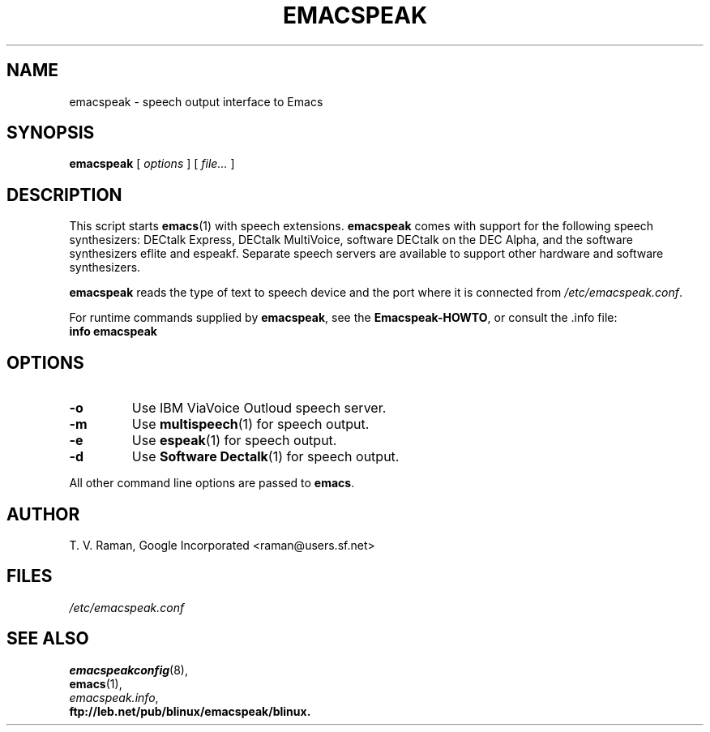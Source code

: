 .\"{{{  Title                    Emacs major mode should be: -*- nroff -*-
.TH EMACSPEAK 1 "July 17, 2008"
.\"}}}
.\"{{{  Name
.SH NAME
emacspeak \- speech output interface to Emacs
.\"}}}
.\"{{{  Synopsis
.SH SYNOPSIS
.ad l
.\" commands only
.BR emacspeak
.RI "[ " options " ] [ " file... " ]"
.\"}}}
.\"{{{  Config
.SH DESCRIPTION
This script starts \fBemacs\fP(1) with speech extensions.  \fBemacspeak\fP
comes with support for the following speech synthesizers: DECtalk Express,
DECtalk MultiVoice, software DECtalk on the DEC Alpha, and the
software synthesizers eflite and espeakf.
.\" or the IBM ViaVoice Outloud.
Separate speech servers are available to support other hardware and
software synthesizers.
.P
\fBemacspeak\fP reads the type of text to speech device and the
port where it is connected from \fI/etc/emacspeak.conf\fP.
.P
For runtime commands supplied by \fBemacspeak\fP, see the
\fBEmacspeak-HOWTO\fP, or consult the .info file:
.nf
.B "    info emacspeak"
.fi
.SH OPTIONS
.TP
.BI -o
Use IBM ViaVoice Outloud speech server.
.TP
.BI -m
Use \fBmultispeech\fP(1) for speech output.
.TP
.BI -e
Use \fBespeak\fP(1) for speech output.
.TP
.BI -d
Use \fBSoftware Dectalk\fP(1) for speech output.
.P
All other command line options are passed to \fBemacs\fP.
.SH AUTHOR
T. V. Raman, Google Incorporated  <raman@users.sf.net>
.\"}}}
.\"{{{
.SH FILES
.nf
\fI/etc/emacspeak.conf\fP
.fi
.\"}}}
.\"{{{  See also
.SH "SEE ALSO"
.nf
.BR emacspeakconfig (8),
.BR emacs (1),
.IR emacspeak.info ,
.B ftp://leb.net/pub/blinux/emacspeak/blinux.

.fi
.\"}}}
